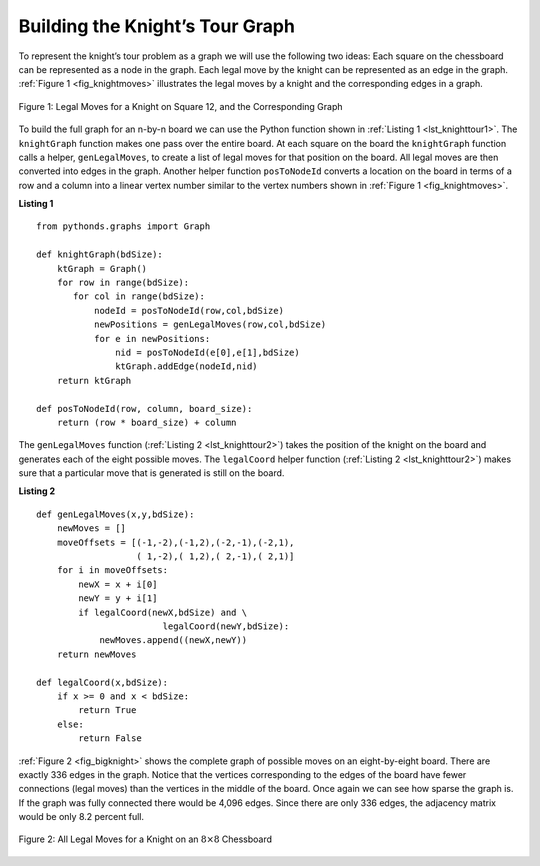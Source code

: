 ..  Copyright (C)  Brad Miller, David Ranum
    Permission is granted to copy, distribute
    and/or modify this document under the terms of the GNU Free Documentation
    License, Version 1.3 or any later version published by the Free Software
    Foundation; with Invariant Sections being Forward, Prefaces, and
    Contributor List, no Front-Cover Texts, and no Back-Cover Texts.  A copy of
    the license is included in the section entitled "GNU Free Documentation
    License".

Building the Knight’s Tour Graph
~~~~~~~~~~~~~~~~~~~~~~~~~~~~~~~~

To represent the knight’s tour problem as a graph we will use the
following two ideas: Each square on the chessboard can be represented as
a node in the graph. Each legal move by the knight can be represented as
an edge in the graph. :ref:`Figure 1 <fig_knightmoves>` illustrates the legal
moves by a knight and the corresponding edges in a graph.
 
.. _fig_knightmoves:

.. figure:: Figures/knightmoves.png
   :align: center

   Figure 1: Legal Moves for a Knight on Square 12, and the Corresponding Graph     

To build the full graph for an n-by-n board we can use the Python
function shown in :ref:`Listing 1 <lst_knighttour1>`. The ``knightGraph`` function
makes one pass over the entire board. At each square on the board the
``knightGraph`` function calls a helper, ``genLegalMoves``, to create a
list of legal moves for that position on the board. All legal moves are
then converted into edges in the graph. Another helper function
``posToNodeId`` converts a location on the board in terms of a row and a
column into a linear vertex number similar to the vertex numbers shown
in :ref:`Figure 1 <fig_knightmoves>`.

.. _lst_knighttour1:

**Listing 1**

::

    from pythonds.graphs import Graph
    
    def knightGraph(bdSize):
        ktGraph = Graph()
        for row in range(bdSize):
           for col in range(bdSize):
               nodeId = posToNodeId(row,col,bdSize)
               newPositions = genLegalMoves(row,col,bdSize)
               for e in newPositions:
                   nid = posToNodeId(e[0],e[1],bdSize)
                   ktGraph.addEdge(nodeId,nid)
        return ktGraph

    def posToNodeId(row, column, board_size):
        return (row * board_size) + column

The ``genLegalMoves`` function (:ref:`Listing 2 <lst_knighttour2>`) takes the position of the knight on the
board and generates each of the eight possible moves. The ``legalCoord``
helper function (:ref:`Listing 2 <lst_knighttour2>`) makes sure that a particular move that is generated is
still on the board.

.. _lst_knighttour2:

**Listing 2**

::


    def genLegalMoves(x,y,bdSize):
        newMoves = []
        moveOffsets = [(-1,-2),(-1,2),(-2,-1),(-2,1),
                       ( 1,-2),( 1,2),( 2,-1),( 2,1)]
        for i in moveOffsets:
            newX = x + i[0]
            newY = y + i[1]
            if legalCoord(newX,bdSize) and \
                            legalCoord(newY,bdSize):
                newMoves.append((newX,newY))
        return newMoves

    def legalCoord(x,bdSize):
        if x >= 0 and x < bdSize:
            return True
        else:
            return False

:ref:`Figure 2 <fig_bigknight>` shows the complete graph of possible moves on an
eight-by-eight board. There are exactly 336 edges in the graph. Notice
that the vertices corresponding to the edges of the board have fewer
connections (legal moves) than the vertices in the middle of the board.
Once again we can see how sparse the graph is. If the graph was fully
connected there would be 4,096 edges. Since there are only 336 edges,
the adjacency matrix would be only 8.2 percent full.

.. _fig_bigknight:

.. figure:: Figures/bigknight.png
   :align: center

   Figure 2: All Legal Moves for a Knight on an :math:`8 \times 8` Chessboard
          



